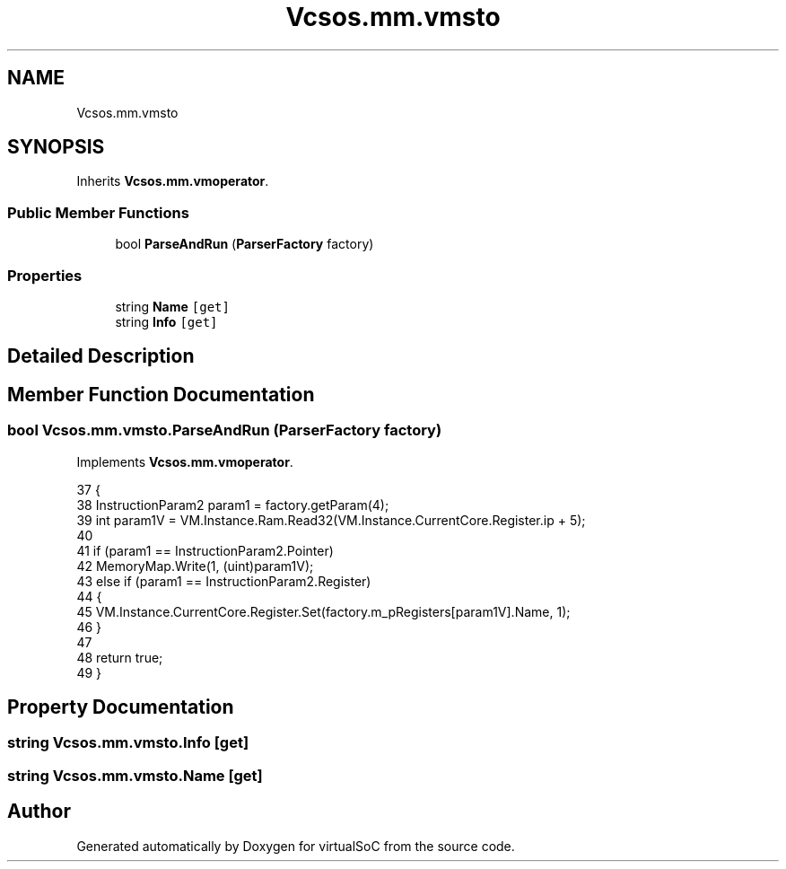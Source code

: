 .TH "Vcsos.mm.vmsto" 3 "Sun May 28 2017" "Version 0.6.2" "virtualSoC" \" -*- nroff -*-
.ad l
.nh
.SH NAME
Vcsos.mm.vmsto
.SH SYNOPSIS
.br
.PP
.PP
Inherits \fBVcsos\&.mm\&.vmoperator\fP\&.
.SS "Public Member Functions"

.in +1c
.ti -1c
.RI "bool \fBParseAndRun\fP (\fBParserFactory\fP factory)"
.br
.in -1c
.SS "Properties"

.in +1c
.ti -1c
.RI "string \fBName\fP\fC [get]\fP"
.br
.ti -1c
.RI "string \fBInfo\fP\fC [get]\fP"
.br
.in -1c
.SH "Detailed Description"
.PP 
.SH "Member Function Documentation"
.PP 
.SS "bool Vcsos\&.mm\&.vmsto\&.ParseAndRun (\fBParserFactory\fP factory)"

.PP
Implements \fBVcsos\&.mm\&.vmoperator\fP\&.
.PP
.nf
37         {
38             InstructionParam2 param1 = factory\&.getParam(4);
39             int param1V = VM\&.Instance\&.Ram\&.Read32(VM\&.Instance\&.CurrentCore\&.Register\&.ip + 5);
40 
41             if (param1 == InstructionParam2\&.Pointer)
42                 MemoryMap\&.Write(1, (uint)param1V);
43             else if (param1 == InstructionParam2\&.Register)
44             {
45                 VM\&.Instance\&.CurrentCore\&.Register\&.Set(factory\&.m_pRegisters[param1V]\&.Name, 1);
46             }
47 
48             return true;
49         }
.fi
.SH "Property Documentation"
.PP 
.SS "string Vcsos\&.mm\&.vmsto\&.Info\fC [get]\fP"

.SS "string Vcsos\&.mm\&.vmsto\&.Name\fC [get]\fP"


.SH "Author"
.PP 
Generated automatically by Doxygen for virtualSoC from the source code\&.
